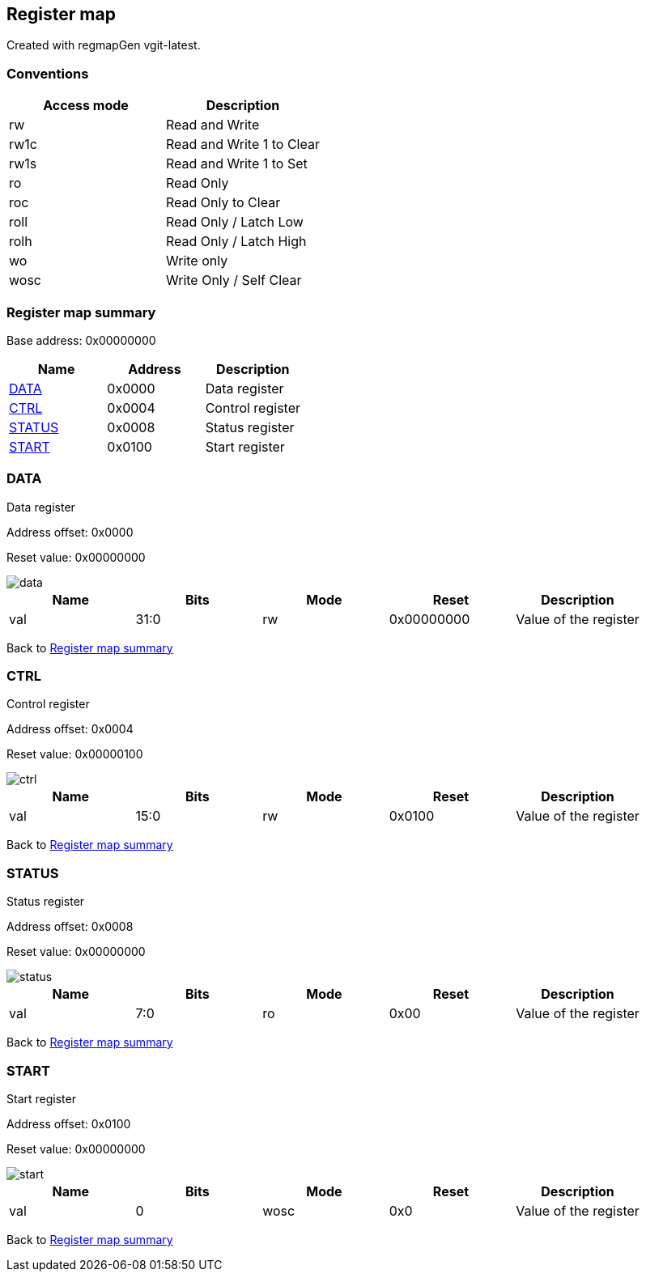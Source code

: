 == Register map

Created with regmapGen vgit-latest.

=== Conventions

[#table-Register_access_modes,cols="1,1", options="header"]
|==========================
| Access mode | Description
| rw          | Read and Write
| rw1c        | Read and Write 1 to Clear
| rw1s        | Read and Write 1 to Set
| ro          | Read Only
| roc         | Read Only to Clear
| roll        | Read Only / Latch Low
| rolh        | Read Only / Latch High
| wo          | Write only
| wosc        | Write Only / Self Clear
|==========================

[[register_map_summary]]
=== Register map summary

Base address: 0x00000000

[#table-Register_map,cols="1,1,1", options="header"]
|==========================
| Name | Address | Description
| <<DATA>>                 | 0x0000     | Data register
| <<CTRL>>                 | 0x0004     | Control register
| <<STATUS>>               | 0x0008     | Status register
| <<START>>                | 0x0100     | Start register
|==========================



[[DATA]]
=== DATA

Data register

Address offset: 0x0000

Reset value: 0x00000000

image::adoc_img/data.svg[data]

[#table-DATA,cols="1,1,1,1,1", options="header"]
|==========================
| Name | Bits | Mode | Reset | Description
| val              | 31:0   | rw              | 0x00000000 | Value of the register
|==========================


Back to  <<register_map_summary>>

[[CTRL]]
=== CTRL

Control register

Address offset: 0x0004

Reset value: 0x00000100

image::adoc_img/ctrl.svg[ctrl]

[#table-CTRL,cols="1,1,1,1,1", options="header"]
|==========================
| Name | Bits | Mode | Reset | Description
| val              | 15:0   | rw              | 0x0100     | Value of the register
|==========================


Back to  <<register_map_summary>>

[[STATUS]]
=== STATUS

Status register

Address offset: 0x0008

Reset value: 0x00000000

image::adoc_img/status.svg[status]

[#table-STATUS,cols="1,1,1,1,1", options="header"]
|==========================
| Name | Bits | Mode | Reset | Description
| val              | 7:0    | ro              | 0x00       | Value of the register
|==========================


Back to  <<register_map_summary>>

[[START]]
=== START

Start register

Address offset: 0x0100

Reset value: 0x00000000

image::adoc_img/start.svg[start]

[#table-START,cols="1,1,1,1,1", options="header"]
|==========================
| Name | Bits | Mode | Reset | Description
| val              | 0      | wosc            | 0x0        | Value of the register
|==========================


Back to  <<register_map_summary>>
